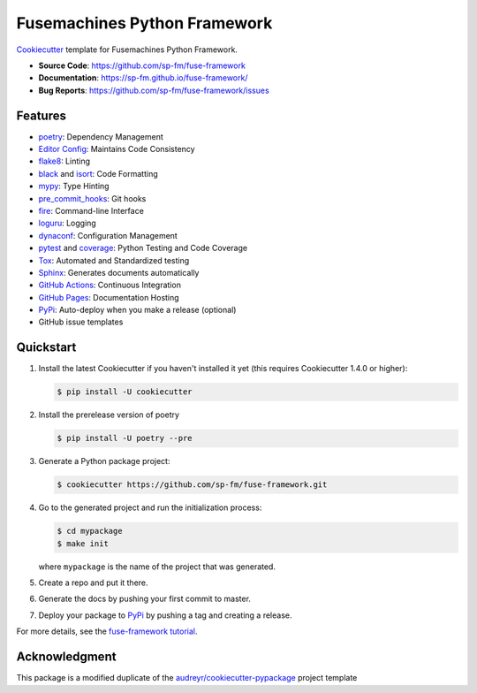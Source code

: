 =============================
Fusemachines Python Framework
=============================

.. image:: https://github.com/sp-fm/fuse-framework/workflows/Tests/badge.svg
    :target: https://github.com/sp-fm/fuse-framework/actions?query=workflow%3ATests
    :alt: Tests

.. image:: https://github.com/sp-fm/fuse-framework/workflows/Documentation/badge.svg
    :target: https://sp-fm.github.io/fuse-framework/
    :alt: Documentation

Cookiecutter_ template for Fusemachines Python Framework.

* **Source Code**: https://github.com/sp-fm/fuse-framework
* **Documentation**: https://sp-fm.github.io/fuse-framework/
* **Bug Reports**: https://github.com/sp-fm/fuse-framework/issues

Features
--------

* poetry_: Dependency Management
* `Editor Config`_: Maintains Code Consistency
* flake8_: Linting
* black_ and isort_: Code Formatting
* mypy_: Type Hinting
* pre_commit_hooks_: Git hooks
* fire_: Command-line Interface
* loguru_: Logging
* dynaconf_: Configuration Management
* pytest_ and coverage_: Python Testing and Code Coverage
* Tox_: Automated and Standardized testing
* Sphinx_: Generates documents automatically
* `GitHub Actions`_: Continuous Integration
* `GitHub Pages`_: Documentation Hosting
* PyPi_: Auto-deploy when you make a release (optional)
* GitHub issue templates

Quickstart
----------

#. Install the latest Cookiecutter if you haven't installed it yet (this requires
   Cookiecutter 1.4.0 or higher):

   .. code-block:: console

        $ pip install -U cookiecutter

#. Install the prerelease version of poetry

   .. code-block:: console

        $ pip install -U poetry --pre

#. Generate a Python package project:

   .. code-block:: console

        $ cookiecutter https://github.com/sp-fm/fuse-framework.git

#. Go to the generated project and run the initialization process:

   .. code-block:: console

        $ cd mypackage
        $ make init

   where ``mypackage`` is the name of the project that was generated.

#. Create a repo and put it there.
#. Generate the docs by pushing your first commit to master.
#. Deploy your package to PyPi_ by pushing a tag and creating a release.

For more details, see the `fuse-framework tutorial`_.

Acknowledgment
---------------

This package is a modified duplicate of the `audreyr/cookiecutter-pypackage`_
project template

.. _Cookiecutter: https://github.com/cookiecutter/cookiecutter
.. _poetry: https://python-poetry.org/docs/
.. _Editor Config: https://editorconfig.org/
.. _flake8: https://pypi.org/project/flake8/
.. _black: https://black.readthedocs.io/en/stable/
.. _isort: https://pycqa.github.io/isort/
.. _mypy: http://mypy-lang.org/
.. _pre_commit_hooks: https://github.com/pre-commit/pre-commit-hooks
.. _fire: https://google.github.io/python-fire/guide/
.. _loguru: https://loguru.readthedocs.io/en/stable/
.. _dynaconf: https://www.dynaconf.com/
.. _pytest: https://docs.pytest.org/en/stable/
.. _coverage: https://coverage.readthedocs.io/en/coverage-5.3/
.. _Tox: http://testrun.org/tox/
.. _Sphinx: http://sphinx-doc.org/
.. _GitHub Actions: https://docs.github.com/en/free-pro-team@latest/actions
.. _GitHub Pages: https://docs.github.com/en/free-pro-team@latest/github/working-with-github-pages
.. _PyPi: https://pypi.python.org/pypi
.. _fuse-framework tutorial: https://sp-fm.github.io/fuse-framework/tutorial.html
.. _audreyr/cookiecutter-pypackage: https://github.com/audreyfeldroy/cookiecutter-pypackage
